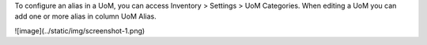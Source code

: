To configure an alias in a UoM, you can access Inventory > Settings > UoM Categories. When editing a UoM you can add one or more alias in column UoM Alias.

![image](../static/img/screenshot-1.png)
